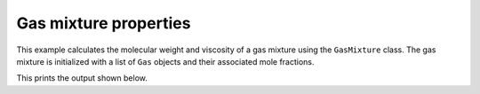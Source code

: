 Gas mixture properties
======================

This example calculates the molecular weight and viscosity of a gas mixture using the ``GasMixture`` class. The gas mixture is initialized with a list of ``Gas`` objects and their associated mole fractions.

.. testcode::

   import chemics as cm

   gas1 = cm.Gas('H2', 773)
   gas2 = cm.Gas('N2', 773)
   gas3 = cm.Gas('CH4', 825)

   gas_mixture = cm.GasMixture([gas1, gas2, gas3], [0.4, 0.1, 0.5])
   mw = gas_mixture.molecular_weight()
   mu = gas_mixture.viscosity()

   print('Gas mixture properties')
   print(f'molecular weight  {mw:.2f} g/mol')
   print(f'viscosity         {mu:.2f} microPoise (μP)')

This prints the output shown below.

.. testoutput::

   Gas mixture properties
   molecular weight  11.63 g/mol
   viscosity         226.75 microPoise (μP)
